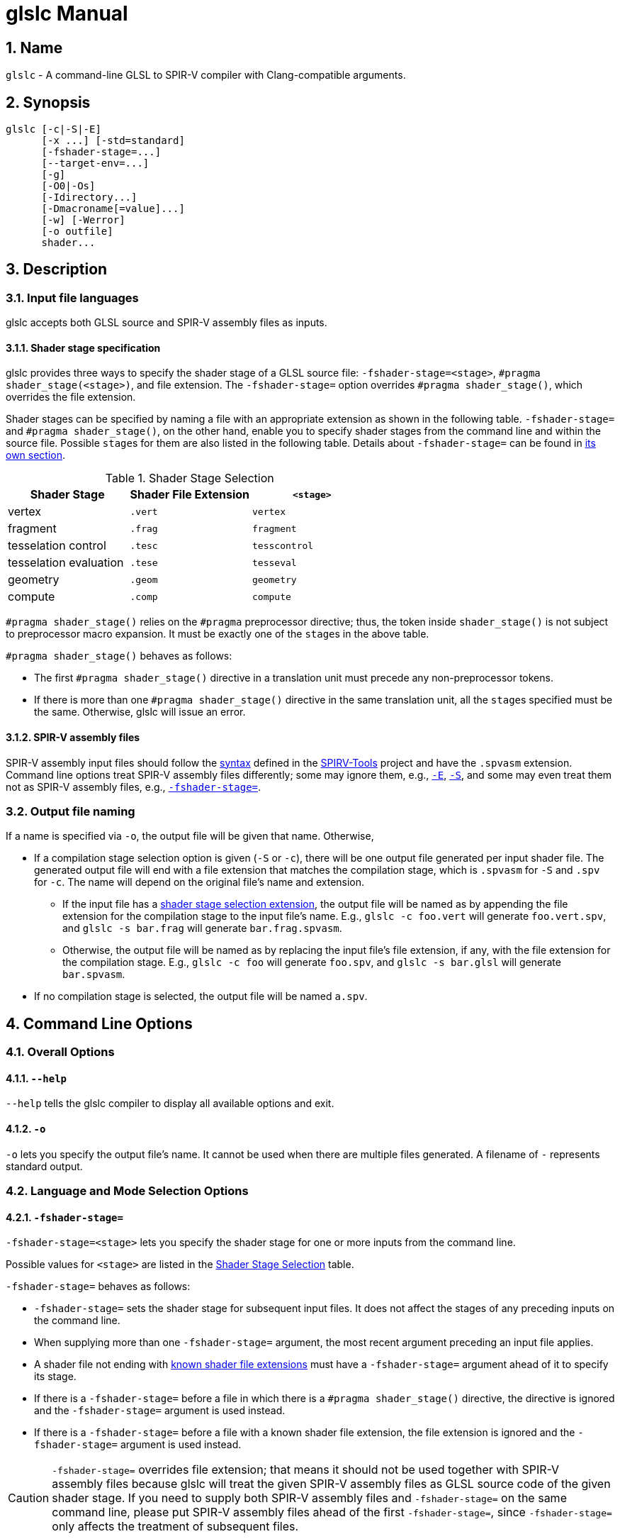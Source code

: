 = glslc Manual

:numbered:
:source-highlighter: pygments

== Name

`glslc` - A command-line GLSL to SPIR-V compiler with Clang-compatible arguments.

== Synopsis

----
glslc [-c|-S|-E]
      [-x ...] [-std=standard]
      [-fshader-stage=...]
      [--target-env=...]
      [-g]
      [-O0|-Os]
      [-Idirectory...]
      [-Dmacroname[=value]...]
      [-w] [-Werror]
      [-o outfile]
      shader...
----

== Description

=== Input file languages

glslc accepts both GLSL source and SPIR-V assembly files as inputs.

==== Shader stage specification

glslc provides three ways to specify the shader stage of a GLSL source file:
`-fshader-stage=<stage>`, `#pragma shader_stage(<stage>)`, and file extension.
The `-fshader-stage=` option overrides `#pragma shader_stage()`, which overrides
the file extension.

Shader stages can be specified by naming a file with an appropriate extension
as shown in the following table. `-fshader-stage=` and `#pragma shader_stage()`,
on the other hand, enable you to specify shader stages from the command line
and within the source file. Possible ``stage``s for them are also listed in
the following table. Details about `-fshader-stage=` can be found in
<<option-f-shader-stage,its own section>>.

[[shader-stage-selection]]
.Shader Stage Selection
|===
|Shader Stage |Shader File Extension |`<stage>`

|vertex                 |`.vert` |`vertex`
|fragment               |`.frag` |`fragment`
|tesselation control    |`.tesc` |`tesscontrol`
|tesselation evaluation |`.tese` |`tesseval`
|geometry               |`.geom` |`geometry`
|compute                |`.comp` |`compute`
|===

`#pragma shader_stage()` relies on the `#pragma` preprocessor directive; thus,
the token inside `shader_stage()` is not subject to preprocessor macro
expansion. It must be exactly one of the ``stage``s in the above table.

`#pragma shader_stage()` behaves as follows:

* The first `#pragma shader_stage()` directive in a translation unit must
  precede any non-preprocessor tokens.
* If there is more than one `#pragma shader_stage()` directive in the same
  translation unit, all the ``stage``s specified must be the same. Otherwise,
  glslc will issue an error.

==== SPIR-V assembly files

SPIR-V assembly input files should follow the
https://github.com/KhronosGroup/SPIRV-Tools/blob/master/syntax.md[syntax]
defined in the https://github.com/KhronosGroup/SPIRV-Tools[SPIRV-Tools]
project and have the `.spvasm` extension. Command line options treat SPIR-V
assembly files differently; some may ignore them, e.g., `<<option-cap-e,-E>>`,
`<<option-cap-s,-S>>`, and some may even treat them not as SPIR-V assembly
files, e.g., `<<shader-stage-with-spirv-assembly,-fshader-stage\=>>`.

[[output-file-naming]]
=== Output file naming

If a name is specified via `-o`, the output file will be given that name.
Otherwise,

* If a compilation stage selection option is given (`-S` or `-c`), there will
  be one output file generated per input shader file. The generated output file
  will end with a file extension that matches the compilation stage, which is
  `.spvasm` for `-S` and `.spv` for `-c`. The name will depend on the original
  file's name and extension.
** If the input file has a <<shader-stage-selection,shader stage selection
   extension>>, the output file will be named as by appending the file extension
   for the compilation stage to the input file's name. E.g., `glslc -c foo.vert`
   will generate `foo.vert.spv`, and `glslc -s bar.frag` will generate
   `bar.frag.spvasm`.
** Otherwise, the output file will be named as by replacing the input file's
   file extension, if any, with the file extension for the compilation stage.
   E.g., `glslc -c foo` will generate `foo.spv`, and `glslc -s bar.glsl` will
   generate `bar.spvasm`.
* If no compilation stage is selected, the output file will be named `a.spv`.

== Command Line Options

=== Overall Options

==== `--help`

`--help` tells the glslc compiler to display all available options and exit.

==== `-o`

`-o` lets you specify the output file's name. It cannot be used when there are
multiple files generated. A filename of `-` represents standard output.

=== Language and Mode Selection Options

[[option-f-shader-stage]]
==== `-fshader-stage=`

`-fshader-stage=<stage>` lets you specify the shader stage for one or more
inputs from the command line.

Possible values for ``<stage>`` are listed in the <<shader-stage-selection,
Shader Stage Selection>> table.

`-fshader-stage=` behaves as follows:

* `-fshader-stage=` sets the shader stage for subsequent input files. It does
  not affect the stages of any preceding inputs on the command line.
* When supplying more than one `-fshader-stage=` argument, the most recent
  argument preceding an input file applies.
* A shader file not ending with <<shader-stage-selection,known shader file
  extensions>> must have a `-fshader-stage=` argument ahead of it to specify
  its stage.
* If there is a `-fshader-stage=` before a file in which there is a `#pragma
  shader_stage()` directive, the directive is ignored and the `-fshader-stage=`
  argument is used instead.
* If there is a `-fshader-stage=` before a file with a known shader file
  extension, the file extension is ignored and the `-fshader-stage=` argument
  is used instead.

[[shader-stage-with-spirv-assembly]]
CAUTION: `-fshader-stage=` overrides file extension; that means it should not
be used together with SPIR-V assembly files because glslc will treat the given
SPIR-V assembly files as GLSL source code of the given shader stage. If you
need to supply both SPIR-V assembly files and `-fshader-stage=` on the same
command line, please put SPIR-V assembly files ahead of the first
`-fshader-stage=`, since `-fshader-stage=` only affects the treatment of
subsequent files.

==== `-std=`

`-std=<value>` lets you specify a shader version and profile on the command
line. ``<value>`` can be any valid concatenation of a GLSL version number and
profile, e.g., `310es`, `450core`, etc. The profile can be omitted as allowed by
GLSL, e.g., `450`.

`-std=` behaves as follows:

* `-std=` affects the version of all GLSL inputs passed to `glslc`.
* `-std=` is ignored for HLSL inputs.
* `-std=` overwrites `#version` directives in all input shaders, including those
  preceding the argument.
* If a `-std=` argument specifies a different version from a `#version`
  directive in an input file, `glslc` will issue a warning.
* If multiple `-std=` arguments are specified on the command line, only the last
  one takes effect.

CAUTION: `-std=` does not affect the `#version` directive in the preprocessed
output. That is, when `-std=` specifies a version different from the shader
source code, the `#version` directive in preprocessed output will still be the
one in the source code. But `-std=` does affect the behavior of `#line`
directives in the preprocessed output. Behavior of `#line` directives will
follow the version specified by `-std=`.

==== `--target-env=`

`--target-env=<value>` lets you specify a target environment on the command line.
This affects the generation of warnings and errors. ``<value>`` can be one of
the following:

* `vulkan`: create SPIR-V under Vulkan semantics.
* `opengl`: create SPIR-V under OpenGL semantics.
* `opengl_compat`: create SPIR-V under OpenGL semantics, including compatibility
  profile functions.

By default, the ``<value>`` is set to `vulkan` and the compiler creates SPIR-V
under Vulkan semantics.

==== `-x`

`-x` lets you specify the language of the input shader files. Valid languages
are `glsl` and `hlsl`.  If the file extension is `hlsl` then the default language
is HLSL.  Otherwise the default is 'glsl'.

[[compilation-stage-selection-options]]
=== Compilation Stage Selection Options

==== `-c`

`-c` tells the glslc compiler to run the preprocessing and compiling stage.
Each input shader file results in a SPIR-V binary file; these SPIR-V binary
files are named by the rules in the <<output-file-naming,Output File Naming>>
section.

[[option-cap-e]]
==== `-E`

`-E` tells the glslc compiler to run only the preprocessing stage. It overrides
`-c` and `-S`. Preprocessed output is written to standard output, while
preprocessing errors are written to standard error. If multiple input shader
files are given, their preprocessed output are all written to standard output,
in the order specified on the command line.

glslc will do nothing for SPIR-V assembly files with this option.

[[option-cap-s]]
==== `-S`

`-S` tells the glslc compiler to run the preprocessing, compiling, and then
disassembling stage. It overrides `-c`. Each input shader file results in a
SPIR-V assembly file; these SPIR-V assembly files are named by the rules in the
<<output-file-naming,Output File Naming>> section.

glslc will do nothing for SPIR-V assembly files with this option.

==== No Compilation Stage Selection

If none of the above options is given, the glslc compiler will run
preprocessing, compiling, and linking stages.

WARNING: Linking of multiple input shader files are not supported yet.

=== Preprocessor Options

==== `-D`

`-Dmacroname[=[value]]` lets you define a preprocessor macro before input shader
files are preprocessed. If `value` is omitted, the macro is defined with an
empty value.

==== `-I`

`-Idirectory` or `-I directory` adds the specified directory to the search path
for include files.  The directory may be an absolute path or a relative path to
the current working directory.

=== Code Generation Options

==== `-g`

Requests that the compiler place source-level debug information into the object
code, such as identifier names and line numbers.

This option restrains `-O` from turning on the strip-debug-info optimization
pass.

NOTE: Currently this option has no effect.  Full functionality depends on
glslang support for generating debug info.

==== `-O0`, `-Os`

`-O` specifies which optimization level to use:

* `-O0` means "no optimization". This level generates the most debuggable code.
* `-Os` enables optimizations to reduce code size.

==== `-mfmt=<format>`

`-mfmt=<format>` selects output format for compilation output in SPIR-V binary
code form.  Supported options are listed in the
<<binary-output-format-options,binary output format options>> table. This
option is only valid to be used when the compilation output is SPIR-V binary
code. Specifying any options listed below when the output is not SPIR-V binary
code, like disassembly (with `-S` specified), text (with `-M`, `-MM` or `-E`
specified) will trigger an error.

[[binary-output-format-options]]
.Binary Output Format Options
[cols="20%,80%"]
|===
|Format option  |Description

|bin            |Output SPIR-V binary code as a sequence of binary 32-bitwords
                 in host native endianness. This is the default format for
                 SPIR-V binary compilation output.
|num            |Output SPIR-V binary code as a text file containing a list of
                 comma-separated hex numbers. +
                 Example: `glslc -c -mfmt=num main.vert -o output_file.txt` +
                 Content of the output_file.txt: +
                 0x07230203,0x00010000,0x00080001,0x00000006...
|c              |Output SPIR-V binary code as a text file containing C-style +
                 initializer list. +
                 This is just wrapping the output of `num` option with curly
                 brackets. +
                 Example: `glslc -c -mfmt=c main.vert -o output_file.txt` +
                 Content of output_file.txt: +
                 {0x07230203, 0x00010000, 0x00080001, 0x00000006...}
|===

=== Warning and Error Options

==== `-w`

`-w` suppresses all warning output from `glslc`. Any warning that would have
been generated is silently ignored.

==== `-Werror`

`-Werror` forces any warning to be treated as an error in `glslc`. This means
that all `warning:` messages are shown as `error:` and any warnings will cause
a non-zero exit code from `glslc`. If `-w` is specified the warnings
generated are suppressed before they are converted to errors.

=== Dependency Generation Options

==== `-M` or `-MM`

`-M` generates *make* dependencies. It outputs a rule suitable for *make*
describing the dependencies of the input file. Instead of outputting the result
of preprocessing, the preprocessor outputs one *make* rule containing the
SPIR-V object file name for that source file, a colon, and the names of all the
included files.

Unless specified explicitly (with `-MT`), the SPIR-V object file name in the
generated *make* rules follows the rules of  <<output-file-naming,Output File
Naming>> as in `-c` compilation stage.

Specifying `-M` implies `-E`, and suppresses warnings with an implicit `-w`.
By default the output will be written to stdout, unless `-MF` or `-o` is
specified.

The dependency info file name can be specified by `-o` and `-MF` options. When
both are specified, `-o` option is ignored.

Specifying multiple input files is valid when the *make* rules are written to
stdout, which means neither `-MF` nor `-o` is specified. When `-o` or `-MF` is
specified, only one input file is allowed.

`-MM` is an alias for `-M`.

E.g., `glslc -M main.vert` will dump `main.vert.spv: main.vert <other included
files>` to stdout. More examples are listed in
<<dependency-generation-examples,Dependency Generation Examples>>

==== `-MD`

`-MD` tells the glslc compiler to both compile the source and generate *make*
dependencies. Dependencies are written to a file whose name is determined as
follows: If option `-MF` is specified, use its argument. Otherwise, use the
filename formed by appending *.d* to the name of the file containing
compilation results.

Specifying multiple input files is valid when neither `-MF` nor `-o` is
specified. When `-o` or `-MF` is specified, only one input file is allowed.

E.g., `glslc -c -MD main.vert` will generate `main.vert.spv` as the SPIR-V
object file and `main.vert.spv.d` as the dependency info file. More examples
are listed in <<dependency-generation-examples,Dependency Generation Examples>>

==== `-MF`

`-MF` lets you specify the dependency info file name when used with `-M` or
`-MD`. This option is invalid when used with multiple input files.

E.g., `glslc -c -MD main.vert -MF dep_info` will generate `main.vert.spv` as
the SPIR-V object file and `dep_info` as the dependency info file.

==== `-MT`

`-MT` lets you specify the target of the rule emitted by dependency generation
when used with `-M` or `-MD`.  This option is invalid when used with multiple
input files.

E.g., `glslc -M main.vert -MT target` will dump following dependency info to
stdout: `target: main.vert <other dependent files>`.

[[dependency-generation-examples]]
.Dependency Generation Examples
|===
|Command Line Input|Compilation Output File|Dependency Output File|Dependency Info

|glslc -M main.vert             | <NA> | <Stdout> | main.vert.spv: main.vert
.2+|glslc -M a.vert b.vert         | <NA> | <Stdout> | a.vert.spv: a.vert
                                   | <NA> | <Stdout> | b.vert.spv: b.vert
|glslc -M main.vert -o dep_info | <NA> | dep_info | main.vert.spv: main.vert
|glslc -M main.vert -MF dep_info| <NA> | dep_info | main.vert.spv: main.vert
|glslc -M main.vert -MT target  | <NA> | <Stdout> | target: main.vert
|glslc -MD main.vert    |a.spv  |main.vert.spv.d|main.vert.spv: main.vert
|glslc -c -MD main.vert |main.vert.spv|main.vert.spv.d|main.vert.spv: main.vert
.2+|glslc -c -MD a.vert b.vert | a.vert.spv | a.vert.spv.d | a.vert.spv: a.vert
                               | b.vert.spv | b.vert.spv.d | b.vert.spv: b.vert
|glslc -S -MD main.vert |main.vert.spvasm  |main.vert.spvasm.d  |main.vert.spvasm: main.vert
|glslc -c -MD main.vert -MF dep_info  |main.vert.spv|dep_info|main.vert.spv: main.vert
|glslc -c -MD main.vert -o obj  |obj  |obj.d  |obj: main.vert
|glslc -c -MD main.vert -o obj -MF dep_info -MT target|obj|dep_info|target: main.vert
|===

== Divergence from and extensions to GLSL specifications

=== Source-filename-based `#line` and `\\__FILE__`

This section describes how the glslc compiler extends the syntax for the `#line`
directive and the `\\__FILE__` macro. By default, the glslc compiler enables
the `GL_GOOGLE_cpp_style_line_directive` extension. It will generate this
extended syntax in the preprocessed output (obtained via the `-E` option).

WARNING: This section is still evolving. Expect changes.

GLSL specifications have a notion of source strings.

[quote, Section 3.2 of both version 3.30 and 4.50]
____
The source for a single shader is an array of strings of characters from the
character set. A single shader is made from the concatenation of these strings.
____

With the above notion, the second parameter to the `#line` directive should
be a constant integer expressions representing the source string number. Also
the `\\__FILE__` macro will "substitute a decimal integer constant that says
which source string number is currently being processed."

The glslc compiler implements the standard `#line` and `\\__FILE__` syntax. It
also provides an extension, `GL_GOOGLE_cpp_style_line_directive`, to allow
source filenames to be used instead of integer source string indices.
Specifically, the `#line` directive can have, after macro substitution, one of
the following three forms:

[source,glsl]
----
#line line-number
#line line-number integer-source-string-index
#line line-number "source-filename"
----

where `source-filename` can be any combinations of characters except double
quotation marks. (Note that according to the GLSL specification, "there are
no escape sequences or other uses of the backslash beyond use as the
line-continuation character".)

And if source-filename-based `#line` is used, the `\\__FILE__` macro expands to
a string whose contents are the filename quoted with double quotation marks.
The filename is dertermined as the last of

* The filename given to the glslc compiler,
* The filename argument of the most recent `#line` directive, if any.

[[include-directive]]
=== `#include`

The glslc compiler extends GLSL with the include syntax by turning on the
`GL_GOOGLE_include_directive` extension. It will preprocess and substitute
`#include` directives properly with the following behaviors.

WARNING: This section is still evolving. Expect changes.

If `#include` directives are used in a shader, there will be an `#extension
GL_GOOGLE_include_directive : enable` line generated into the preprocessed
output.

The `GL_GOOGLE_cpp_style_line_directive` extension is implicitly turned on by
the `GL_GOOGLE_include_directive` extension.

The file argument to `#include` must be enclosed in double quotes.  It must be a
relative path, using whatever path separator the OS supports.  However, the last
path element -- the name of the file itself -- must not contain either '/' or
'\', regardless of which path separator is used.  This will not be flagged as an
error but will instead trigger undefined behavior.  For example, let's say there
is a file named `f\ilename.vert` on a Unix OS.  It is not possible to craft a
`#include` that includes that file.

Furthermore, it is not possible to escape any characters in a `#include`
directive, so the file argument cannot contain any special characters that need
escaping in C.

The file argument is a relative path that is matched first against the including
file's own directory and then against all `-I` arguments in order of their
appearance on the command line.  If the file cannot be found, `glslc` aborts
with an error.
